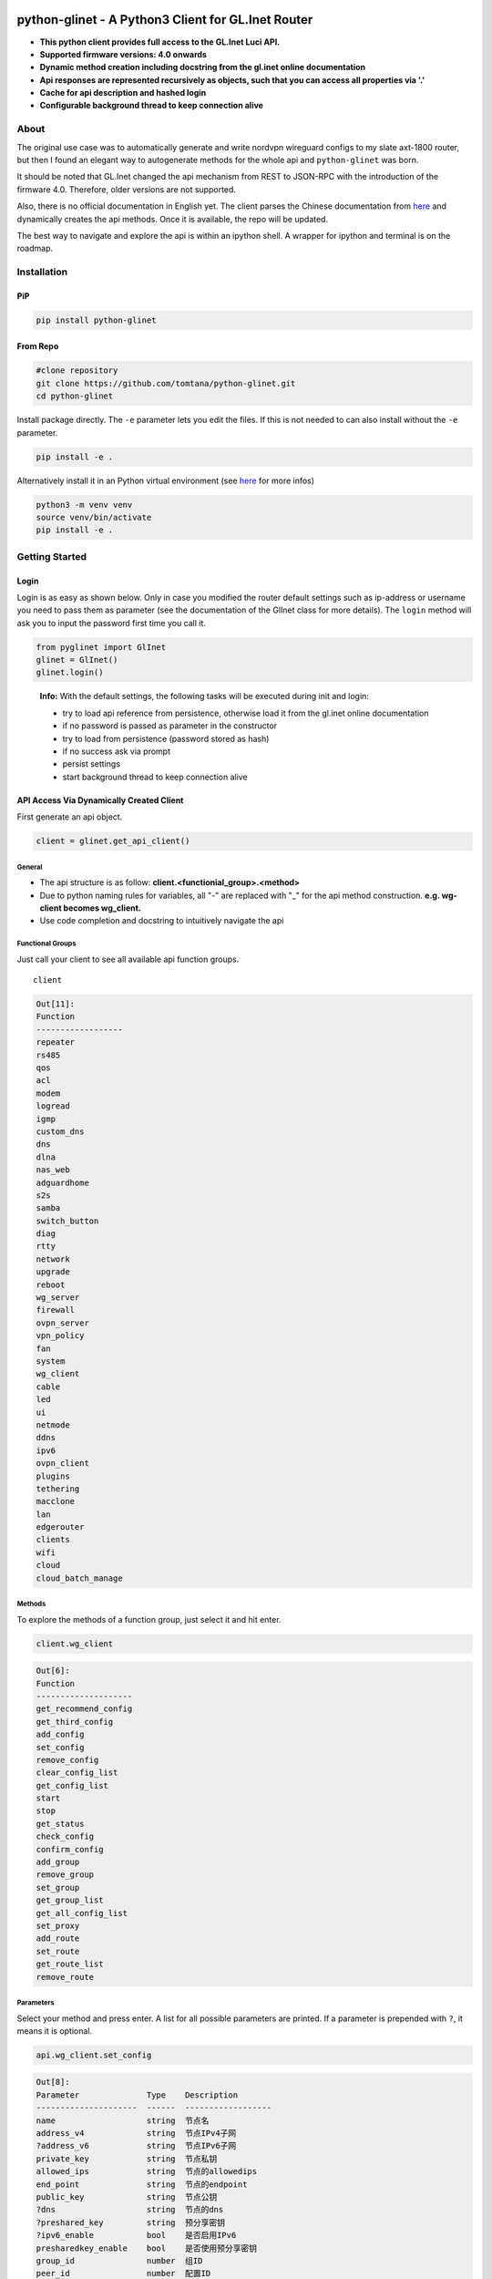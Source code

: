 |GitHub Workflow Status (event)| |GitHub Pages| |PyPI - Python Version| |PyPI|


python-glinet - A Python3 Client for GL.Inet Router
===================================================

-  **This python client provides full access to the GL.Inet Luci API.**
-  **Supported firmware versions: 4.0 onwards**
-  **Dynamic method creation including docstring from the gl.inet online
   documentation**
-  **Api responses are represented recursively as objects, such that you
   can access all properties via '.'**
-  **Cache for api description and hashed login**
-  **Configurable background thread to keep connection alive**

.. image:: https://github.com/tomtana/python-glinet/raw/main/ressources/python_glinet_demo.gif

About
------

The original use case was to automatically generate and write nordvpn
wireguard configs to my slate axt-1800 router, but then I found an
elegant way to autogenerate methods for the whole api and
``python-glinet`` was born.

It should be noted that GL.Inet changed the api mechanism from REST to
JSON-RPC with the introduction of the firmware 4.0. Therefore, older
versions are not supported.

Also, there is no official documentation in English yet. The client
parses the Chinese documentation from
`here <https://dev.gl-inet.cn/docs/api_docs_page>`__ and dynamically
creates the api methods. Once it is available, the repo will be updated.

The best way to navigate and explore the api is within an ipython shell.
A wrapper for ipython and terminal is on the roadmap.

Installation
-------------

PiP
~~~

.. code-block:: sh

   pip install python-glinet

From Repo
~~~~~~~~~

.. code-block:: sh

   #clone repository
   git clone https://github.com/tomtana/python-glinet.git
   cd python-glinet

Install package directly. The ``-e`` parameter lets you edit the files.
If this is not needed to can also install without the ``-e`` parameter.

.. code-block:: sh

   pip install -e .

Alternatively install it in an Python virtual environment (see
`here <https://docs.python.org/3/tutorial/venv.html>`__ for more infos)

.. code-block:: sh

   python3 -m venv venv
   source venv/bin/activate
   pip install -e .

Getting Started
---------------

Login
~~~~~

Login is as easy as shown below. Only in case you modified the router
default settings such as ip-address or username you need to pass them as
parameter (see the documentation of the GlInet class for more details).
The ``login`` method will ask you to input the password first time you
call it.

.. code:: python

   from pyglinet import GlInet
   glinet = GlInet()
   glinet.login()

..

   **Info:** With the default settings, the following tasks will be
   executed during init and login:

   -  try to load api reference from persistence, otherwise load it from
      the gl.inet online documentation
   -  if no password is passed as parameter in the constructor
   -  try to load from persistence (password stored as hash)
   -  if no success ask via prompt
   -  persist settings
   -  start background thread to keep connection alive

API Access Via Dynamically Created Client
~~~~~~~~~~~~~~~~~~~~~~~~~~~~~~~~~~~~~~~~~

First generate an api object.

.. code:: python

   client = glinet.get_api_client()

General
^^^^^^^

-  The api structure is as follow:
   **client.<functionial_group>.<method>**
-  Due to python naming rules for variables, all "-" are replaced with
   "_" for the api method construction. **e.g. wg-client becomes
   wg_client.**
-  Use code completion and docstring to intuitively navigate the api

Functional Groups
^^^^^^^^^^^^^^^^^

Just call your client to see all available api function groups.

::

   client

.. code:: bash

   Out[11]: 
   Function
   ------------------
   repeater
   rs485
   qos
   acl
   modem
   logread
   igmp
   custom_dns
   dns
   dlna
   nas_web
   adguardhome
   s2s
   samba
   switch_button
   diag
   rtty
   network
   upgrade
   reboot
   wg_server
   firewall
   ovpn_server
   vpn_policy
   fan
   system
   wg_client
   cable
   led
   ui
   netmode
   ddns
   ipv6
   ovpn_client
   plugins
   tethering
   macclone
   lan
   edgerouter
   clients
   wifi
   cloud
   cloud_batch_manage

Methods
^^^^^^^

To explore the methods of a function group, just select it and hit
enter.

.. code:: python

   client.wg_client

.. code:: bash

   Out[6]:
   Function
   --------------------
   get_recommend_config
   get_third_config
   add_config
   set_config
   remove_config
   clear_config_list
   get_config_list
   start
   stop
   get_status
   check_config
   confirm_config
   add_group
   remove_group
   set_group
   get_group_list
   get_all_config_list
   set_proxy
   add_route
   set_route
   get_route_list
   remove_route

Parameters
^^^^^^^^^^

Select your method and press enter. A list for all possible parameters
are printed. If a parameter is prepended with ``?``, it means it is
optional.

.. code:: python

   api.wg_client.set_config

.. code:: bash

   Out[8]: 
   Parameter              Type    Description
   ---------------------  ------  ------------------
   name                   string  节点名
   address_v4             string  节点IPv4子网
   ?address_v6            string  节点IPv6子网
   private_key            string  节点私钥
   allowed_ips            string  节点的allowedips
   end_point              string  节点的endpoint
   public_key             string  节点公钥
   ?dns                   string  节点的dns
   ?preshared_key         string  预分享密钥
   ?ipv6_enable           bool    是否启用IPv6
   presharedkey_enable    bool    是否使用预分享密钥
   group_id               number  组ID
   peer_id                number  配置ID
   ?listen_port           number  监听端口
   ?persistent_keepalive  number  节点保活
   ?mtu                   number  节点的mtu

Docstring
^^^^^^^^^

You can also show the docstring by appending a ``?`` to the method. It
will show all the parameter and usage examples.

.. code:: text

   api.wg_client.set_config?

.. code:: text

   Signature: api.wg_client.set_config(params=None)
   Type:      GlInetApiCall
   File:      ~/.local/lib/python3.10/site-packages/pyglinet/api_helper.py
   Docstring:
   Available parameters (?=optional):
   Parameter              Type    Description
   ---------------------  ------  ------------------
   name                   string  节点名
   address_v4             string  节点IPv4子网
   ?address_v6            string  节点IPv6子网
   private_key            string  节点私钥
   allowed_ips            string  节点的allowedips
   end_point              string  节点的endpoint
   public_key             string  节点公钥
   ?dns                   string  节点的dns
   ?preshared_key         string  预分享密钥
   ?ipv6_enable           bool    是否启用IPv6
   presharedkey_enable    bool    是否使用预分享密钥
   group_id               number  组ID
   peer_id                number  配置ID
   ?listen_port           number  监听端口
   ?persistent_keepalive  number  节点保活
   ?mtu                   number  节点的mtu

   Example request:
   {\"jsonrpc\":\"2.0\",\"method\":\"call\",\"params\":[\"\",\"wg-client\",\"set_config\",{\"group_id\":3212,\"peer_id\":1254,\"name\":\"test\",\"address_v4\":\"10.8.0.0/24\",\"address_v6\":\"fd00:db8:0:123::/64\",\"private_key\":\"XVpIdr+oYjTcgDwzSZmNa1nSsk8JO+tx1NBo17LDBAI=\",\"allowed_ips\":\"0.0.0.0/0,::/0\",\"end_point\":\"103.231.88.18:3102\",\"public_key\":\"zv0p34WZN7p2vIgehwe33QF27ExjChrPUisk481JHU0=\",\"dns\":\"193.138.219.228\",\"presharedkey_enable\":false,\"listen_port\":22536,\"persistent_keepalive\":25,\"mtu\":1420,\"ipv6_enable\":true}],\"id\":1}

   Example response:
   {\"jsonrpc\": \"2.0\", \"id\": 1, \"result\": {}}

Method call
^^^^^^^^^^^

Just call the method as usual. Check the usage examples to understand
how parameters need to be passed.

::

   client.wg_client.get_all_config_list()

.. code:: bash

   Out[12]: {'name': 'wg_client__get_all_config_list', 'config_list': [{'name': 'wg_client__get_all_config_list', 'username': '', 'group_name': 'AzireVPN', 'peers': [], 'password': '', 'auth_type': 1, 'group_id': 9690}]}

API Response Processing
^^^^^^^^^^^^^^^^^^^^^^^

The API json responses are recursively converted into objects. This
provides convenient access with code completion and point access to the
data.

API Access Via Manual Requests
~~~~~~~~~~~~~~~~~~~~~~~~~~~~~~

Instead of using the dynamically created api_client, it is also possible
to use the ``GlInet`` instance to make api requests. In fact, the
api_client uses the same mechanism.

Once logged in, you simply can use the
``glinet.request(method, params)`` method to access or retrieve data
from the api. Information about the method and the parameters can either
be found in the
`documentation <https://dev.gl-inet.cn/docs/api_docs_page>`__ or via the
api_client.

e.g.

::

   glinet.request("call", ["adguardhome", "get_config"])

.. code:: bash

   Out[12]: {'name': 'adguardhome__get_config', 'id': 13, 'jsonrpc': '2.0', 'result': {'name': 'adguardhome__get_config', 'enabled': False}}

is equivalent to

::

   api_client.adguardhome.get_config()

.. code:: bash

   Out[13]: {'name': 'adguardhome__get_config', 'enabled': False}

..

   **Note:** the output of the ``request`` method returns the whole
   response body whereas the api_client just returns the result.


Roadmap
-------


V1.0.0
~~~~~~

-  ☒ Add dynamically docstring for API calls
-  ☒ Create pip compliant package
-  ☒ Publish pip package
-  ☒ Add tests
-  ☒ Improve documentation
-  ☐ Increase test coverage


V2.0.0
~~~~~~

-  ☐ Add wrapper for execution via terminal
-  ☐ ...

.. |GitHub Workflow Status (event)| image:: https://img.shields.io/github/workflow/status/tomtana/python-glinet/Python%20package
   :target: https://github.com/tomtana/python-glinet/actions/workflows/python-package.yml
.. |PyPI - Python Version| image:: https://img.shields.io/pypi/pyversions/python-glinet
   :target: https://pypi.org/project/python-glinet
.. |PyPI| image:: https://img.shields.io/pypi/v/python-glinet
   :target: https://pypi.org/project/python-glinet
.. |image3| image:: /ressources/python_glinet_demo.gif
.. |GitHub Pages| image:: https://img.shields.io/github/workflow/status/tomtana/python-glinet/Deploy%20static%20content%20to%20Pages?label=docs
   :alt: GitHub Workflow Status
   :target: https://tomtana.github.io/python-glinet/